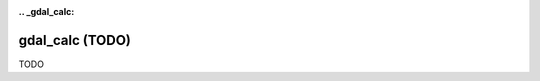 :.. _gdal_calc:

================================================================================
gdal_calc (TODO)
================================================================================

TODO
